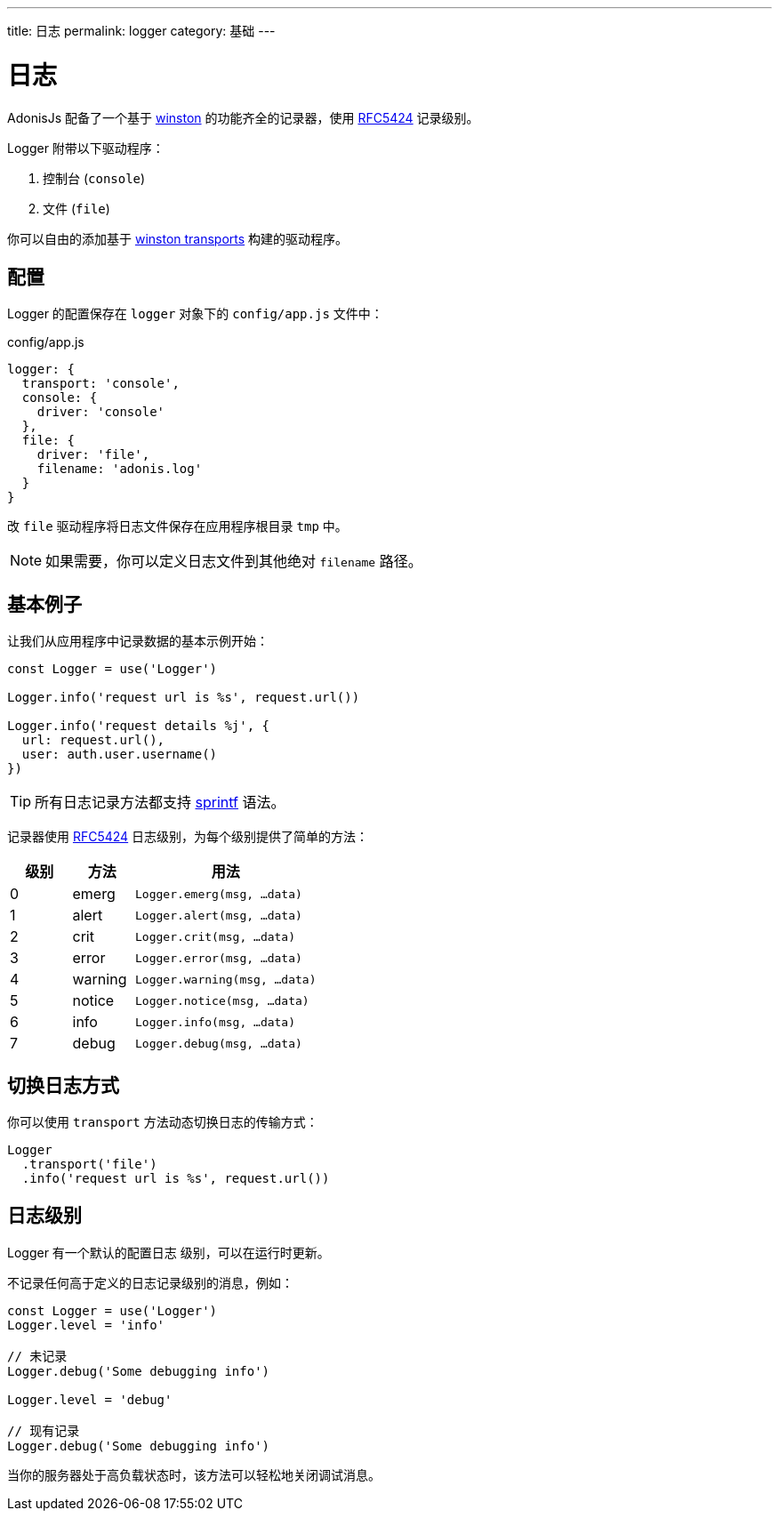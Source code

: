 ---
title: 日志
permalink: logger
category: 基础
---

= 日志

toc::[]

AdonisJs 配备了一个基于 link:https://github.com/winstonjs/winston[winston, window="_blank"] 的功能齐全的记录器，使用 link:https://tools.ietf.org/html/rfc5424#page-11[RFC5424] 记录级别。

Logger 附带以下驱动程序：

[ol-shrinked]
1. 控制台 (`console`)
2. 文件 (`file`)

你可以自由的添加基于 link:https://github.com/winstonjs/winston#transports[winston transports] 构建的驱动程序。

== 配置
Logger 的配置保存在 `logger` 对象下的 `config/app.js` 文件中：

.config/app.js
[source, js]
----
logger: {
  transport: 'console',
  console: {
    driver: 'console'
  },
  file: {
    driver: 'file',
    filename: 'adonis.log'
  }
}
----

改 `file` 驱动程序将日志文件保存在应用程序根目录 `tmp` 中。

NOTE: 如果需要，你可以定义日志文件到其他绝对 `filename` 路径。

== 基本例子
让我们从应用程序中记录数据的基本示例开始：

[source, js]
----
const Logger = use('Logger')

Logger.info('request url is %s', request.url())

Logger.info('request details %j', {
  url: request.url(),
  user: auth.user.username()
})
----

TIP: 所有日志记录方法都支持 link:http://www.diveintojavascript.com/projects/javascript-sprintf[sprintf] 语法。

记录器使用 link:https://tools.ietf.org/html/rfc5424#page-11[RFC5424] 日志级别，为每个级别提供了简单的方法：

[options="header", cols="20%,20%,60%"]
|====
| 级别 | 方法 | 用法
| 0 | emerg | `Logger.emerg(msg, ...data)`
| 1 | alert | `Logger.alert(msg, ...data)`
| 2 | crit | `Logger.crit(msg, ...data)`
| 3 | error | `Logger.error(msg, ...data)`
| 4 | warning | `Logger.warning(msg, ...data)`
| 5 | notice | `Logger.notice(msg, ...data)`
| 6 | info | `Logger.info(msg, ...data)`
| 7 | debug | `Logger.debug(msg, ...data)`
|====

== 切换日志方式
你可以使用 `transport` 方法动态切换日志的传输方式：

[source, js]
----
Logger
  .transport('file')
  .info('request url is %s', request.url())
----

== 日志级别
Logger 有一个默认的配置日志 `级别`，可以在运行时更新。

不记录任何高于定义的日志记录级别的消息，例如：

[source, js]
----
const Logger = use('Logger')
Logger.level = 'info'

// 未记录
Logger.debug('Some debugging info')

Logger.level = 'debug'

// 现有记录
Logger.debug('Some debugging info')
----

当你的服务器处于高负载状态时，该方法可以轻松地关闭调试消息。

